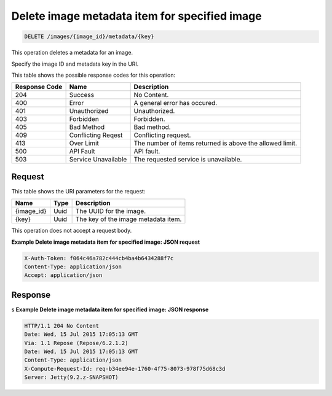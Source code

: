 .. _delete-delete-image-metadata-item-for-specified-image-images-image-id-metadata-key:

Delete image metadata item for specified image
^^^^^^^^^^^^^^^^^^^^^^^^^^^^^^^^^^^^^^^^^^^^^^^^^^^^^^^^^^^^^^^^^^^^^^^^^^^^^^^^

.. code::

    DELETE /images/{image_id}/metadata/{key}

This operation deletes a metadata for an image.

Specify the image ID and metadata key in the URI.

This table shows the possible response codes for this operation:

+--------------------------+-------------------------+-------------------------+
|Response Code             |Name                     |Description              |
+==========================+=========================+=========================+
|204                       |Success                  |No Content.              |
+--------------------------+-------------------------+-------------------------+
|400                       |Error                    |A general error has      |
|                          |                         |occured.                 |
+--------------------------+-------------------------+-------------------------+
|401                       |Unauthorized             |Unauthorized.            |
+--------------------------+-------------------------+-------------------------+
|403                       |Forbidden                |Forbidden.               |
+--------------------------+-------------------------+-------------------------+
|405                       |Bad Method               |Bad method.              |
+--------------------------+-------------------------+-------------------------+
|409                       |Conflicting Reqest       |Conflicting request.     |
+--------------------------+-------------------------+-------------------------+
|413                       |Over Limit               |The number of items      |
|                          |                         |returned is above the    |
|                          |                         |allowed limit.           |
+--------------------------+-------------------------+-------------------------+
|500                       |API Fault                |API fault.               |
+--------------------------+-------------------------+-------------------------+
|503                       |Service Unavailable      |The requested service is |
|                          |                         |unavailable.             |
+--------------------------+-------------------------+-------------------------+

Request
""""""""""""""""

This table shows the URI parameters for the request:

+--------------------------+-------------------------+-------------------------+
|Name                      |Type                     |Description              |
+==========================+=========================+=========================+
|{image_id}                |Uuid                     |The UUID for the image.  |
+--------------------------+-------------------------+-------------------------+
|{key}                     |Uuid                     |The key of the image     |
|                          |                         |metadata item.           |
+--------------------------+-------------------------+-------------------------+


This operation does not accept a request body.

**Example Delete image metadata item for specified image: JSON request**


.. code::

   X-Auth-Token: f064c46a782c444cb4ba4b6434288f7c
   Content-Type: application/json
   Accept: application/json

Response
""""""""""""""""
s
**Example Delete image metadata item for specified image: JSON response**


.. code::

       HTTP/1.1 204 No Content
       Date: Wed, 15 Jul 2015 17:05:13 GMT
       Via: 1.1 Repose (Repose/6.2.1.2)
       Date: Wed, 15 Jul 2015 17:05:13 GMT
       Content-Type: application/json
       X-Compute-Request-Id: req-b34ee94e-1760-4f75-8073-978f75d68c3d
       Server: Jetty(9.2.z-SNAPSHOT)




